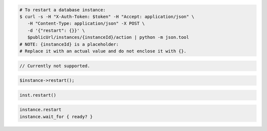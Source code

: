 .. code-block:: csharp

.. code-block:: curl

   # To restart a database instance:
   $ curl -s -H "X-Auth-Token: $token" -H "Accept: application/json" \
      -H "Content-Type: application/json" -X POST \
      -d '{"restart": {}}' \
      $publicUrl/instances/{instanceId}/action | python -m json.tool
   # NOTE: {instanceId} is a placeholder:
   # Replace it with an actual value and do not enclose it with {}.

.. code-block:: java

    // Currently not supported.

.. code-block:: javascript


.. code-block:: php

    $instance->restart();

.. code-block:: python

    inst.restart()

.. code-block:: ruby

    instance.restart
    instance.wait_for { ready? }
